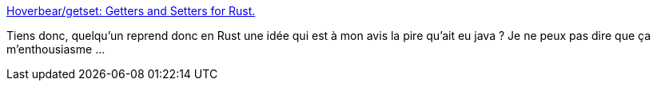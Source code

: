 :jbake-type: post
:jbake-status: published
:jbake-title: Hoverbear/getset: Getters and Setters for Rust.
:jbake-tags: rust,programming,library,open-source,_mois_sept.,_année_2019
:jbake-date: 2019-09-13
:jbake-depth: ../
:jbake-uri: shaarli/1568358498000.adoc
:jbake-source: https://nicolas-delsaux.hd.free.fr/Shaarli?searchterm=https%3A%2F%2Fgithub.com%2FHoverbear%2Fgetset&searchtags=rust+programming+library+open-source+_mois_sept.+_ann%C3%A9e_2019
:jbake-style: shaarli

https://github.com/Hoverbear/getset[Hoverbear/getset: Getters and Setters for Rust.]

Tiens donc, quelqu'un reprend donc en Rust une idée qui est à mon avis la pire qu'ait eu java ? Je ne peux pas dire que ça m'enthousiasme ...
